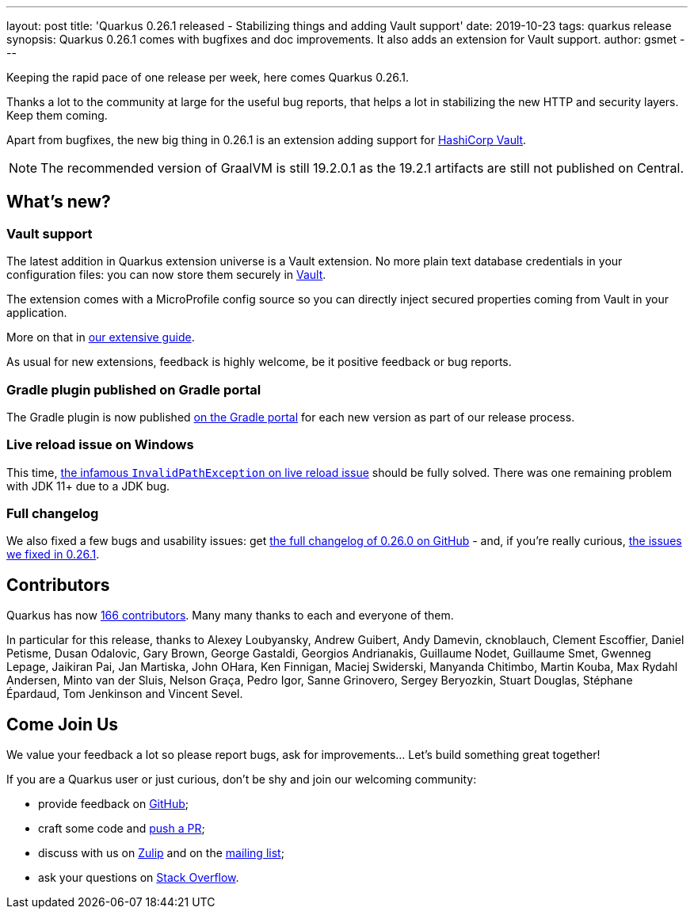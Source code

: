 ---
layout: post
title: 'Quarkus 0.26.1 released - Stabilizing things and adding Vault support'
date: 2019-10-23
tags: quarkus release
synopsis: Quarkus 0.26.1 comes with bugfixes and doc improvements. It also adds an extension for Vault support.
author: gsmet
---

Keeping the rapid pace of one release per week, here comes Quarkus 0.26.1.

Thanks a lot to the community at large for the useful bug reports, that helps a lot in stabilizing the new HTTP and security layers. Keep them coming.

Apart from bugfixes, the new big thing in 0.26.1 is an extension adding support for https://www.vaultproject.io/[HashiCorp Vault].

[NOTE]
====
The recommended version of GraalVM is still 19.2.0.1 as the 19.2.1 artifacts are still not published on Central.
====

== What's new?

=== Vault support

The latest addition in Quarkus extension universe is a Vault extension. No more plain text database credentials in your configuration files: you can now store them securely in https://www.vaultproject.io/[Vault].

The extension comes with a MicroProfile config source so you can directly inject secured properties coming from Vault in your application.

More on that in https://quarkus.io/guides/vault-guide[our extensive guide].

As usual for new extensions, feedback is highly welcome, be it positive feedback or bug reports.

=== Gradle plugin published on Gradle portal

The Gradle plugin is now published https://plugins.gradle.org/plugin/io.quarkus[on the Gradle portal] for each new version as part of our release process.

=== Live reload issue on Windows

This time, https://github.com/quarkusio/quarkus/issues/3592[the infamous `InvalidPathException` on live reload issue] should be fully solved. There was one remaining problem with JDK 11+ due to a JDK bug.

=== Full changelog

We also fixed a few bugs and usability issues: get https://github.com/quarkusio/quarkus/releases/tag/0.26.0[the full changelog of 0.26.0 on GitHub] - and, if you're really curious, https://github.com/quarkusio/quarkus/releases/tag/0.26.1[the issues we fixed in 0.26.1].

== Contributors

Quarkus has now https://github.com/quarkusio/quarkus/graphs/contributors[166 contributors].
Many many thanks to each and everyone of them.

In particular for this release, thanks to Alexey Loubyansky, Andrew Guibert, Andy Damevin, cknoblauch, Clement Escoffier, Daniel Petisme, Dusan Odalovic, Gary Brown, George Gastaldi, Georgios Andrianakis, Guillaume Nodet, Guillaume Smet, Gwenneg Lepage, Jaikiran Pai, Jan Martiska, John OHara, Ken Finnigan, Maciej Swiderski, Manyanda Chitimbo, Martin Kouba, Max Rydahl Andersen, Minto van der Sluis, Nelson Graça, Pedro Igor, Sanne Grinovero, Sergey Beryozkin, Stuart Douglas, Stéphane Épardaud, Tom Jenkinson and Vincent Sevel.

== Come Join Us

We value your feedback a lot so please report bugs, ask for improvements... Let's build something great together!

If you are a Quarkus user or just curious, don't be shy and join our welcoming community:

 * provide feedback on https://github.com/quarkusio/quarkus/issues[GitHub];
 * craft some code and https://github.com/quarkusio/quarkus/pulls[push a PR];
 * discuss with us on https://quarkusio.zulipchat.com/[Zulip] and on the https://groups.google.com/d/forum/quarkus-dev[mailing list];
 * ask your questions on https://stackoverflow.com/questions/tagged/quarkus[Stack Overflow].

